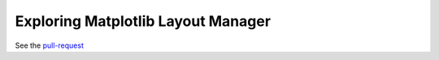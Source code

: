 ###################################
Exploring Matplotlib Layout Manager
###################################

See the `pull-request`_

.. _pull-request: https://github.com/matplotlib/matplotlib/pull/9082
